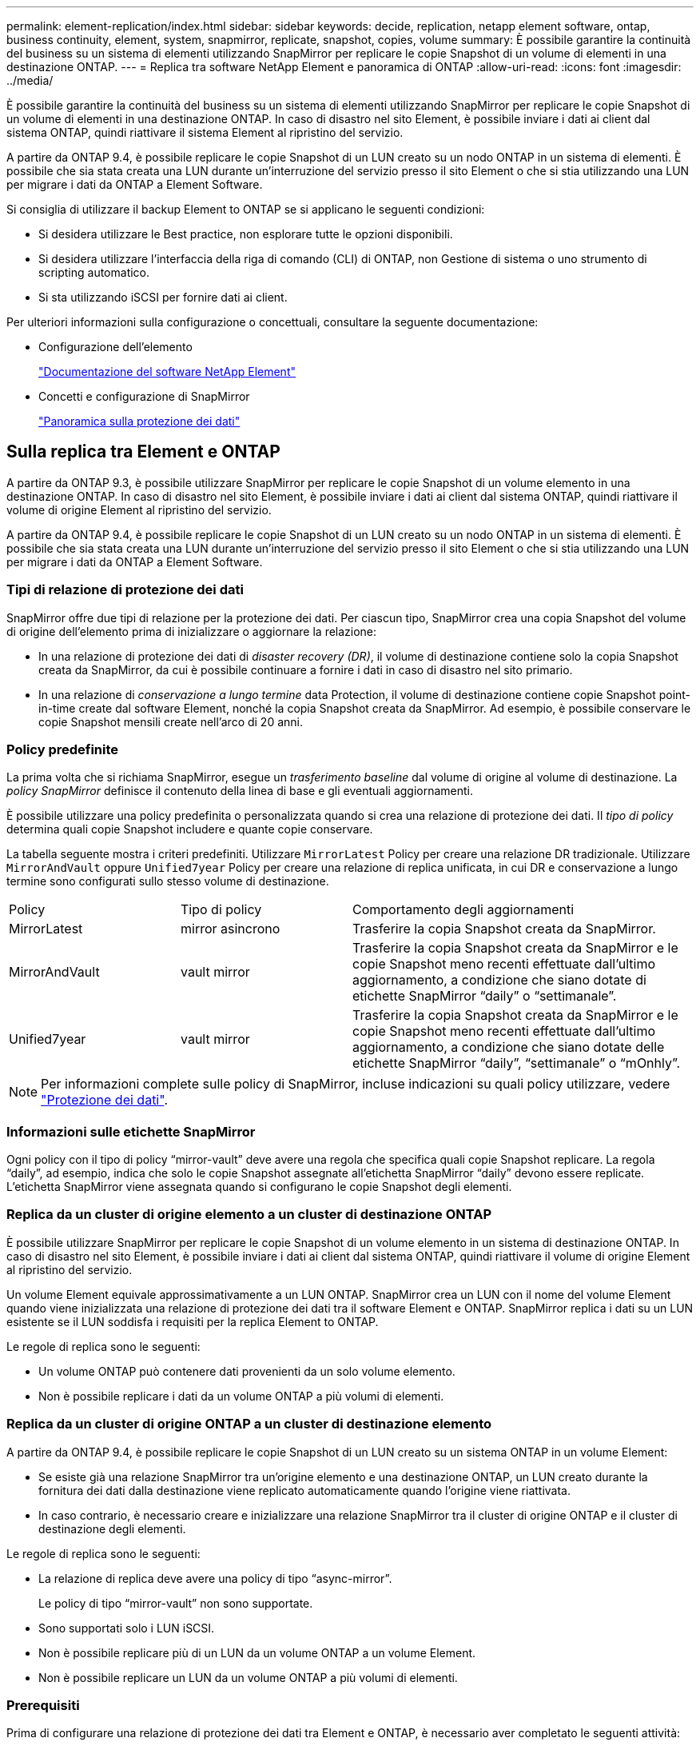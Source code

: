 ---
permalink: element-replication/index.html 
sidebar: sidebar 
keywords: decide, replication, netapp element software, ontap, business continuity, element, system, snapmirror, replicate, snapshot, copies, volume 
summary: È possibile garantire la continuità del business su un sistema di elementi utilizzando SnapMirror per replicare le copie Snapshot di un volume di elementi in una destinazione ONTAP. 
---
= Replica tra software NetApp Element e panoramica di ONTAP
:allow-uri-read: 
:icons: font
:imagesdir: ../media/


[role="lead"]
È possibile garantire la continuità del business su un sistema di elementi utilizzando SnapMirror per replicare le copie Snapshot di un volume di elementi in una destinazione ONTAP. In caso di disastro nel sito Element, è possibile inviare i dati ai client dal sistema ONTAP, quindi riattivare il sistema Element al ripristino del servizio.

A partire da ONTAP 9.4, è possibile replicare le copie Snapshot di un LUN creato su un nodo ONTAP in un sistema di elementi. È possibile che sia stata creata una LUN durante un'interruzione del servizio presso il sito Element o che si stia utilizzando una LUN per migrare i dati da ONTAP a Element Software.

Si consiglia di utilizzare il backup Element to ONTAP se si applicano le seguenti condizioni:

* Si desidera utilizzare le Best practice, non esplorare tutte le opzioni disponibili.
* Si desidera utilizzare l'interfaccia della riga di comando (CLI) di ONTAP, non Gestione di sistema o uno strumento di scripting automatico.
* Si sta utilizzando iSCSI per fornire dati ai client.


Per ulteriori informazioni sulla configurazione o concettuali, consultare la seguente documentazione:

* Configurazione dell'elemento
+
https://docs.netapp.com/us-en/element-software/index.html["Documentazione del software NetApp Element"^]

* Concetti e configurazione di SnapMirror
+
link:../data-protection/index.html["Panoramica sulla protezione dei dati"]





== Sulla replica tra Element e ONTAP

A partire da ONTAP 9.3, è possibile utilizzare SnapMirror per replicare le copie Snapshot di un volume elemento in una destinazione ONTAP. In caso di disastro nel sito Element, è possibile inviare i dati ai client dal sistema ONTAP, quindi riattivare il volume di origine Element al ripristino del servizio.

A partire da ONTAP 9.4, è possibile replicare le copie Snapshot di un LUN creato su un nodo ONTAP in un sistema di elementi. È possibile che sia stata creata una LUN durante un'interruzione del servizio presso il sito Element o che si stia utilizzando una LUN per migrare i dati da ONTAP a Element Software.



=== Tipi di relazione di protezione dei dati

SnapMirror offre due tipi di relazione per la protezione dei dati. Per ciascun tipo, SnapMirror crea una copia Snapshot del volume di origine dell'elemento prima di inizializzare o aggiornare la relazione:

* In una relazione di protezione dei dati di _disaster recovery (DR)_, il volume di destinazione contiene solo la copia Snapshot creata da SnapMirror, da cui è possibile continuare a fornire i dati in caso di disastro nel sito primario.
* In una relazione di _conservazione a lungo termine_ data Protection, il volume di destinazione contiene copie Snapshot point-in-time create dal software Element, nonché la copia Snapshot creata da SnapMirror. Ad esempio, è possibile conservare le copie Snapshot mensili create nell'arco di 20 anni.




=== Policy predefinite

La prima volta che si richiama SnapMirror, esegue un _trasferimento baseline_ dal volume di origine al volume di destinazione. La _policy SnapMirror_ definisce il contenuto della linea di base e gli eventuali aggiornamenti.

È possibile utilizzare una policy predefinita o personalizzata quando si crea una relazione di protezione dei dati. Il _tipo di policy_ determina quali copie Snapshot includere e quante copie conservare.

La tabella seguente mostra i criteri predefiniti. Utilizzare `MirrorLatest` Policy per creare una relazione DR tradizionale. Utilizzare `MirrorAndVault` oppure `Unified7year` Policy per creare una relazione di replica unificata, in cui DR e conservazione a lungo termine sono configurati sullo stesso volume di destinazione.

[cols="25,25,50"]
|===


| Policy | Tipo di policy | Comportamento degli aggiornamenti 


 a| 
MirrorLatest
 a| 
mirror asincrono
 a| 
Trasferire la copia Snapshot creata da SnapMirror.



 a| 
MirrorAndVault
 a| 
vault mirror
 a| 
Trasferire la copia Snapshot creata da SnapMirror e le copie Snapshot meno recenti effettuate dall'ultimo aggiornamento, a condizione che siano dotate di etichette SnapMirror "`daily`" o "`settimanale`".



 a| 
Unified7year
 a| 
vault mirror
 a| 
Trasferire la copia Snapshot creata da SnapMirror e le copie Snapshot meno recenti effettuate dall'ultimo aggiornamento, a condizione che siano dotate delle etichette SnapMirror "`daily`", "`settimanale`" o "`mOnhly`".

|===
[NOTE]
====
Per informazioni complete sulle policy di SnapMirror, incluse indicazioni su quali policy utilizzare, vedere link:../data-protection/index.html["Protezione dei dati"].

====


=== Informazioni sulle etichette SnapMirror

Ogni policy con il tipo di policy "`mirror-vault`" deve avere una regola che specifica quali copie Snapshot replicare. La regola "`daily`", ad esempio, indica che solo le copie Snapshot assegnate all'etichetta SnapMirror "`daily`" devono essere replicate. L'etichetta SnapMirror viene assegnata quando si configurano le copie Snapshot degli elementi.



=== Replica da un cluster di origine elemento a un cluster di destinazione ONTAP

È possibile utilizzare SnapMirror per replicare le copie Snapshot di un volume elemento in un sistema di destinazione ONTAP. In caso di disastro nel sito Element, è possibile inviare i dati ai client dal sistema ONTAP, quindi riattivare il volume di origine Element al ripristino del servizio.

Un volume Element equivale approssimativamente a un LUN ONTAP. SnapMirror crea un LUN con il nome del volume Element quando viene inizializzata una relazione di protezione dei dati tra il software Element e ONTAP. SnapMirror replica i dati su un LUN esistente se il LUN soddisfa i requisiti per la replica Element to ONTAP.

Le regole di replica sono le seguenti:

* Un volume ONTAP può contenere dati provenienti da un solo volume elemento.
* Non è possibile replicare i dati da un volume ONTAP a più volumi di elementi.




=== Replica da un cluster di origine ONTAP a un cluster di destinazione elemento

A partire da ONTAP 9.4, è possibile replicare le copie Snapshot di un LUN creato su un sistema ONTAP in un volume Element:

* Se esiste già una relazione SnapMirror tra un'origine elemento e una destinazione ONTAP, un LUN creato durante la fornitura dei dati dalla destinazione viene replicato automaticamente quando l'origine viene riattivata.
* In caso contrario, è necessario creare e inizializzare una relazione SnapMirror tra il cluster di origine ONTAP e il cluster di destinazione degli elementi.


Le regole di replica sono le seguenti:

* La relazione di replica deve avere una policy di tipo "`async-mirror`".
+
Le policy di tipo "`mirror-vault`" non sono supportate.

* Sono supportati solo i LUN iSCSI.
* Non è possibile replicare più di un LUN da un volume ONTAP a un volume Element.
* Non è possibile replicare un LUN da un volume ONTAP a più volumi di elementi.




=== Prerequisiti

Prima di configurare una relazione di protezione dei dati tra Element e ONTAP, è necessario aver completato le seguenti attività:

* Il cluster di elementi deve eseguire il software NetApp Element versione 10.1 o successiva.
* Il cluster ONTAP deve eseguire ONTAP 9.3 o versione successiva.
* SnapMirror deve essere stato concesso in licenza sul cluster ONTAP.
* È necessario configurare volumi nei cluster Element e ONTAP sufficientemente grandi per gestire i trasferimenti di dati anticipati.
* Se si utilizza il tipo di policy "`mirror-vault`", è necessario configurare un'etichetta SnapMirror per la replica delle copie Snapshot degli elementi.
+
[NOTE]
====
È possibile eseguire questa attività solo nell'interfaccia utente Web del software Element. Per ulteriori informazioni, consultare link:https://docs.netapp.com/us-en/element-software/index.html["Documentazione del software NetApp Element"]

====
* È necessario assicurarsi che la porta 5010 sia disponibile.
* Se si prevede che potrebbe essere necessario spostare un volume di destinazione, è necessario assicurarsi che la connettività full-mesh esista tra l'origine e la destinazione. Ogni nodo del cluster di origine degli elementi deve essere in grado di comunicare con ogni nodo del cluster di destinazione ONTAP.




=== Dettagli del supporto

La seguente tabella mostra i dettagli del supporto per il backup Element to ONTAP.

[cols="25,75"]
|===


| Risorsa o funzione | Dettagli del supporto 


 a| 
SnapMirror
 a| 
* La funzione di ripristino di SnapMirror non è supportata.
* Il `MirrorAllSnapshots` e. `XDPDefault` i criteri non sono supportati.
* Il tipo di policy "`vault`" non è supportato.
* La regola definita dal sistema "`all_source_snapshot`" non è supportata.
* Il tipo di policy "`mirror-vault`" è supportato solo per la replica dal software Element a ONTAP. Utilizzare "`async-mirror`" per la replica da ONTAP al software Element.
* Il `-schedule` e. `-prefix` opzioni per `snapmirror policy add-rule` non sono supportati.
* Il `-preserve` e. `-quick-resync` opzioni per `snapmirror resync` non sono supportati.
* L'efficienza dello storage non viene preservata.
* Le implementazioni di protezione dei dati fan-out e cascata non sono supportate.




 a| 
ONTAP
 a| 
* ONTAP Select è supportato a partire da ONTAP 9.4 ed Element 10.3.
* Cloud Volumes ONTAP è supportato a partire da ONTAP 9.5 ed Element 11.0.




 a| 
Elemento
 a| 
* Il limite delle dimensioni del volume è 8 TIB.
* La dimensione del blocco di volume deve essere di 512 byte. Le dimensioni di un blocco di 4K byte non sono supportate.
* Le dimensioni del volume devono essere un multiplo di 1 MiB.
* Gli attributi del volume non vengono conservati.
* Il numero massimo di copie Snapshot da replicare è 30.




 a| 
Rete
 a| 
* È consentita una singola connessione TCP per ogni trasferimento.
* Il nodo Element deve essere specificato come indirizzo IP. La ricerca del nome host DNS non è supportata.
* Gli IPspaces non sono supportati.




 a| 
SnapLock
 a| 
I volumi SnapLock non sono supportati.



 a| 
FlexGroup
 a| 
I volumi FlexGroup non sono supportati.



 a| 
DR. SVM
 a| 
I volumi ONTAP in una configurazione DR SVM non sono supportati.



 a| 
MetroCluster
 a| 
I volumi ONTAP in una configurazione MetroCluster non sono supportati.

|===